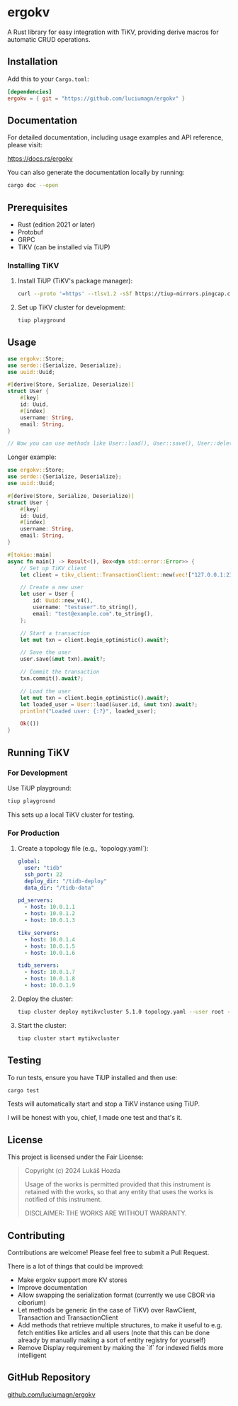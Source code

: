 * ergokv

A Rust library for easy integration with TiKV, providing derive macros for automatic CRUD operations.

[[https://crates.io/crates/ergokv][https://img.shields.io/crates/v/ergokv.svg]]
[[https://docs.rs/ergokv][https://docs.rs/ergokv/badge.svg]]
[[https://github.com/luciumagn/ergokv/blob/main/LICENSE][https://img.shields.io/badge/license-Fair-blue.svg]]

** Installation

Add this to your =Cargo.toml=:

#+BEGIN_SRC toml
[dependencies]
ergokv = { git = "https://github.com/luciumagn/ergokv" }
#+END_SRC

** Documentation

For detailed documentation, including usage examples and API reference, please visit:

[[https://docs.rs/ergokv][https://docs.rs/ergokv]]

You can also generate the documentation locally by running:

#+BEGIN_SRC bash
cargo doc --open
#+END_SRC

** Prerequisites

- Rust (edition 2021 or later)
- Protobuf
- GRPC
- TiKV (can be installed via TiUP)

*** Installing TiKV

1. Install TiUP (TiKV's package manager):

   #+BEGIN_SRC bash
   curl --proto '=https' --tlsv1.2 -sSf https://tiup-mirrors.pingcap.com/install.sh | sh
   #+END_SRC

2. Set up TiKV cluster for development:

   #+BEGIN_SRC bash
   tiup playground
   #+END_SRC

** Usage

#+BEGIN_SRC rust
use ergokv::Store;
use serde::{Serialize, Deserialize};
use uuid::Uuid;

#[derive(Store, Serialize, Deserialize)]
struct User {
    #[key]
    id: Uuid,
    #[index]
    username: String,
    email: String,
}

// Now you can use methods like User::load(), User::save(), User::delete(), User::by_username()
#+END_SRC

Longer example:

#+BEGIN_SRC rust
use ergokv::Store;
use serde::{Serialize, Deserialize};
use uuid::Uuid;

#[derive(Store, Serialize, Deserialize)]
struct User {
    #[key]
    id: Uuid,
    #[index]
    username: String,
    email: String,
}

#[tokio::main]
async fn main() -> Result<(), Box<dyn std::error::Error>> {
    // Set up TiKV client
    let client = tikv_client::TransactionClient::new(vec!["127.0.0.1:2379"]).await?;

    // Create a new user
    let user = User {
        id: Uuid::new_v4(),
        username: "testuser".to_string(),
        email: "test@example.com".to_string(),
    };

    // Start a transaction
    let mut txn = client.begin_optimistic().await?;

    // Save the user
    user.save(&mut txn).await?;

    // Commit the transaction
    txn.commit().await?;

    // Load the user
    let mut txn = client.begin_optimistic().await?;
    let loaded_user = User::load(&user.id, &mut txn).await?;
    println!("Loaded user: {:?}", loaded_user);

    Ok(())
}
#+END_SRC

** Running TiKV

*** For Development

Use TiUP playground:

#+BEGIN_SRC bash
tiup playground
#+END_SRC

This sets up a local TiKV cluster for testing.

*** For Production

1. Create a topology file (e.g., `topology.yaml`):

   #+BEGIN_SRC yaml
   global:
     user: "tidb"
     ssh_port: 22
     deploy_dir: "/tidb-deploy"
     data_dir: "/tidb-data"

   pd_servers:
     - host: 10.0.1.1
     - host: 10.0.1.2
     - host: 10.0.1.3

   tikv_servers:
     - host: 10.0.1.4
     - host: 10.0.1.5
     - host: 10.0.1.6

   tidb_servers:
     - host: 10.0.1.7
     - host: 10.0.1.8
     - host: 10.0.1.9
   #+END_SRC

2. Deploy the cluster:

   #+BEGIN_SRC bash
   tiup cluster deploy mytikvcluster 5.1.0 topology.yaml --user root -p
   #+END_SRC

3. Start the cluster:

   #+BEGIN_SRC bash
   tiup cluster start mytikvcluster
   #+END_SRC


** Testing

To run tests, ensure you have TiUP installed and then use:

#+BEGIN_SRC bash
cargo test
#+END_SRC

Tests will automatically start and stop a TiKV instance using TiUP.

I will be honest with you, chief, I made one test and that's it.

** License

This project is licensed under the Fair License:

#+BEGIN_QUOTE
Copyright (c) 2024 Lukáš Hozda

Usage of the works is permitted provided that this instrument is retained with the works, so that any entity that uses the works is notified of this instrument.

DISCLAIMER: THE WORKS ARE WITHOUT WARRANTY.
#+END_QUOTE

** Contributing

Contributions are welcome! Please feel free to submit a Pull Request.

There is a lot of things that could be improved:
- Make ergokv support more KV stores
- Improve documentation
- Allow swapping the serialization format (currently we use CBOR via ciborium)
- Let methods be generic (in the case of TiKV) over RawClient, Transaction and
  TransactionClient
- Add methods that retrieve multiple structures, to make it useful to e.g. fetch
  entities like articles and all users (note that this can be done already by manually making
  a sort of entity registry for yourself)
- Remove Display requirement by making the `if` for indexed fields more intelligent

** GitHub Repository

[[https://github.com/luciumagn/ergokv][github.com/luciumagn/ergokv]]
